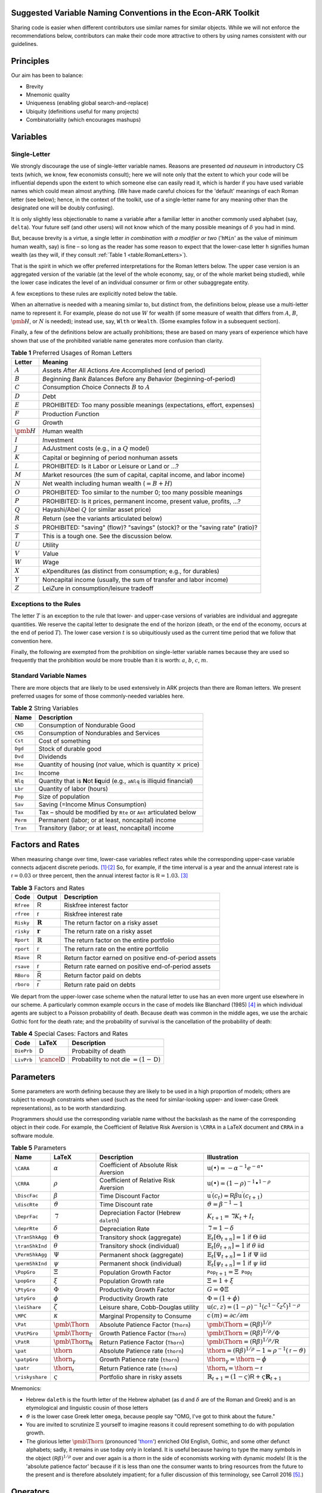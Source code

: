 Suggested Variable Naming Conventions in the Econ-ARK Toolkit
=============================================================

Sharing code is easier when different contributors
use similar names for similar objects.
While we will not enforce the recommendations below,
contributors can make their code more attractive to others
by using names consistent with our guidelines.

Principles
==========

Our aim has been to balance:

*  Brevity
*  Mnemonic quality
*  Uniqueness (enabling global search-and-replace)
*  Ubiquity (definitions useful for many projects)
*  Combinatoriality (which encourages mashups)

Variables
=========

Single-Letter
-------------

We strongly discourage the use of single-letter variable names.
Reasons are presented *ad nauseum* in introductory CS texts
(which, we know, few economists consult);
here we will note only that the extent to which your code will be influential
depends upon the extent to which someone else can easily read it, which
is harder if you have used variable names which could mean almost anything.
(We have made careful choices for the
'default' meanings of each Roman letter (see below);
hence, in the context of the toolkit,
use of a single-letter name for any meaning other than
the designated one will be doubly confusing).

It is only slightly less objectionable to name a variable after a
familiar letter in another commonly used alphabet (say, ``delta``).
Your future self (and other users) will not know which of
the many possible meanings of :math:`\delta` you had in mind.

But, because brevity is a virtue, a single letter
*in combination with a modifier or two*
('``hMin``' as the value of minimum human wealth, say)
is fine – so long as the reader has some reason to expect
that the lower-case letter ``h`` signifies human wealth
(as they will, if they consult :ref:`Table 1 <table:RomanLetters>`).

That is the spirit in which we offer preferred interpretations
for the Roman letters below.
The upper case version is an aggregated version of the variable
(at the level of the whole economy, say,
or of the whole market being studied),
while the lower case indicates the level of
an individual consumer or firm or other subaggregate entity.

A few exceptions to these rules are explicitly noted below the table.

When an alternative is needed with a meaning similar to,
but distinct from, the definitions below,
please use a multi-letter name to represent it.
For example, please do not use :math:`W` for wealth
(if some measure of wealth that differs from
:math:`A`, :math:`B`, :math:`\pmb{H}`, or :math:`N` is needed);
instead use, say, ``Wlth`` or ``Wealth``.
(Some examples follow in a subsequent section).

Finally, a few of the definitions below are actually prohibitions;
these are based on many years of experience
which have shown that use of the prohibited variable name
generates more confusion than clarity.

.. table:: **Table 1** Preferred Usages of Roman Letters
   :name: table:RomanLetters

   ===============   =========================================================
    Letter            Meaning
   ===============   =========================================================
   :math:`A`         *A*\ ssets *A*\ fter *A*\ ll *A*\ ctions
                     *A*\ re *A*\ ccomplished (end of period)
   :math:`B`         *B*\ eginning *B*\ ank *B*\ alances
                     *B*\ efore any *B*\ ehavior (*b*\ eginning-of-period)
   :math:`C`         *C*\ onsumption *C*\ hoice *C*\ onnects
                     :math:`B` to :math:`A`
   :math:`D`         *D*\ ebt
   :math:`E`         PROHIBITED: Too many possible meanings
                     (expectations, effort, expenses)
   :math:`F`         Production *F*\ unction
   :math:`G`         *G*\ rowth
   :math:`\pmb{H}`   *H*\ uman wealth
   :math:`I`         *I*\ nvestment
   :math:`J`         Ad\ *J*\ ustment costs (e.g., in a :math:`Q` model)
   :math:`K`         Capital or beginning of period nonhuman assets
   :math:`L`         PROHIBITED: Is it Labor or Leisure or Land or ...?
   :math:`M`         *M*\ arket resources
                     (the sum of capital, capital income, and labor income)
   :math:`N`         *N*\ et wealth including human wealth (:math:`=B + H`)
   :math:`O`         PROHIBITED: Too similar to the number 0;
                     too many possible meanings
   :math:`P`         PROHIBITED: Is it prices, permanent income,
                     present value, profits, ...?
   :math:`Q`         Hayashi/Abel :math:`Q` (or similar asset price)
   :math:`R`         *R*\ eturn (see the variants articulated below)
   :math:`S`         PROHIBITED: "saving" (flow)? "savings" (stock)?
                     or the "saving rate" (ratio)?
   :math:`T`         This is a tough one. See the discussion below.
   :math:`U`         *U*\ tility
   :math:`V`         *V*\ alue
   :math:`W`         *W*\ age
   :math:`X`         e\ *X*\ penditures
                     (as distinct from consumption; e.g., for durables)
   :math:`Y`         Noncapital income
                     (usually, the sum of transfer and labor income)
   :math:`Z`         Lei\ *Z*\ ure in consumption/leisure tradeoff
   ===============   =========================================================

Exceptions to the Rules
-----------------------

The letter :math:`T` is an exception to the rule that lower- and upper-case
versions of variables are individual and aggregate quantities.
We reserve the capital letter to designate the end of the horizon
(death, or the end of the economy, occurs at the end of period :math:`T`).
The lower case version :math:`t` is so ubiquitiously used
as the current time period that we follow that convention here.

Finally, the following are exempted from the prohibition on
single-letter variable names because they are used so frequently
that the prohibition would be more trouble than it is worth:
:math:`a`, :math:`b`, :math:`c`, :math:`m`.

Standard Variable Names
-----------------------

There are more objects that are likely to be used extensively
in ARK projects than there are Roman letters.
We present preferred usages for some of those commonly-needed variables here.

.. table:: **Table 2** String Variables
   :name: table:Standard-Variable-Names

   =========  ===============================================================
    Name          Description
   =========  ===============================================================
   ``CND``    Consumption of Nondurable Good
   ``CNS``    Consumption of Nondurables and Services
   ``Cst``    Cost of something
   ``Dgd``    Stock of durable good
   ``Dvd``    Dividends
   ``Hse``    Quantity of housing
              (*not* value, which is quantity :math:`\times` price)
   ``Inc``    Income
   ``Nlq``    Quantity that is **N**\ ot **l**\ i\ **q**\ uid
              (e.g., ``aNlq`` is illiquid financial)
   ``Lbr``    Quantity of labor (hours)
   ``Pop``    Size of population
   ``Sav``    Saving (=Income Minus Consumption)
   ``Tax``    Tax – should be modified by ``Rte`` or ``Amt``
              articulated below
   ``Perm``   Permanent (labor; or at least, noncapital) income
   ``Tran``   Transitory (labor; or at least, noncapital) income
   =========  ===============================================================

Factors and Rates
=================

When measuring change over time, lower-case variables reflect rates
while the corresponding upper-case variable connects adjacent discrete
periods. [1]_\ :sup:`,`\ [2]_ So, for example, if the time interval
is a year and the annual interest rate is
:math:`{\mathsf{r}}=0.03` or three percent, then the annual
interest factor is :math:`{\mathsf{R}}=1.03`. [3]_

.. table:: **Table 3** Factors and Rates
   :name: table:Factors

   ==========  ===============================  =============================
    Code        Output                           Description
   ==========  ===============================  =============================
   ``Rfree``   :math:`\mathsf{R}`               Riskfree interest factor
   ``rfree``   :math:`\mathsf{r}`               Riskfree interest rate
   ``Risky``   :math:`\mathbf{R}`               The return factor on
                                                a risky asset
   ``risky``   :math:`\mathbf{r}`               The return rate on
                                                a risky asset
   ``Rport``   :math:`\mathbb{R}`               The return factor on
                                                the entire portfolio
   ``rport``   :math:`\mathbb{r}`               The return rate on
                                                the entire portfolio
   ``RSave``   :math:`\underline{\mathsf{R}}`   Return factor earned on
                                                positive end-of-period assets
   ``rsave``   :math:`\underline{\mathsf{r}}`   Return rate earned on
                                                positive end-of-period assets
   ``RBoro``   :math:`\bar{\mathsf{R}}`         Return factor paid on debts
   ``rboro``   :math:`\bar{\mathsf{r}}`         Return rate paid on debts
   ==========  ===============================  =============================

We depart from the upper-lower case scheme when the natural letter to
use has an even more urgent use elsewhere in our scheme.
A particularly common example occurs in the case of models like
Blanchard (1985) [#blanchardFinite]_ in which individual agents
are subject to a Poisson probability of death.
Because death was common in the middle ages,
we use the archaic Gothic font for the death rate;
and the probability of survival is the cancellation
of the probability of death:

.. table:: **Table 4** Special Cases: Factors and Rates
   :name: table:SpecialFactors

   ===========  ============================  ========================
    Code         LaTeX                         Description
   ===========  ============================  ========================
   ``DiePrb``   :math:`\mathsf{D}`            Probabilty of death
   ``LivPrb``   :math:`\cancel{\mathsf{D}}`   Probability to not die
                                              :math:`=(1-\mathsf{D})`
   ===========  ============================  ========================

Parameters
==========

Some parameters are worth defining because they
are likely to be used in a high proportion of models;
others are subject to enough constraints when used
(such as the need for similar-looking
upper- and lower-case Greek representations),
as to be worth standardizing.

Programmers should use
the corresponding variable name without the backslash
as the name of the corresponding object in their code.
For example, the Coefficient of Relative Risk Aversion is
``\CRRA`` in a LaTeX document and ``CRRA`` in a software module.

.. list-table:: **Table 5** Parameters
   :name: table:Parameters
   :header-rows: 1

   * - Name           
     - LaTeX          
     - Description    
     - Illustration   

   * - ``\CARA``    
     - :math:`\alpha`
     - Coefficient of Absolute Risk Aversion
     - :math:`\mathrm{u}(\bullet)=-\alpha^{-1}e^{-\alpha\bullet}`

   * - ``\CRRA``    
     - :math:`\rho`
     - Coefficient of Relative Risk Aversion
     - :math:`\mathrm{u}(\bullet)=(1-\rho)^{-1}\bullet^{1-\rho}`

   * - ``\DiscFac``
     - :math:`\beta`
     - Time Discount Factor
     - :math:`\mathrm{u}^\prime(c_t)=\mathsf{R}\beta\mathrm{u}^\prime(c_{t+1})`

   * - ``\discRte``
     - :math:`\vartheta`
     - Time Discount rate
     - :math:`\vartheta=\beta^{-1}-1`

   * - ``\DeprFac``
     - :math:`\daleth`
     - Depreciation Factor (Hebrew ``daleth``)
     - :math:`{K}_{t+1}=\daleth{K}_t+I_t`

   * - ``\deprRte``
     - :math:`\delta`
     - Depreciation Rate
     - :math:`\daleth=1-\delta`

   * - ``\TranShkAgg``
     - :math:`\Theta`
     - Transitory shock (aggregate)
     - :math:`\mathbb{E}_t[\Theta_{t+n}]=1` if :math:`\Theta` iid

   * - ``\tranShkInd``
     - :math:`\theta`
     - Transitory shock (individual)
     - :math:`\mathbb{E}_t[\theta_{t+n}]=1` if :math:`\theta` iid

   * - ``\PermShkAgg``
     - :math:`\Psi`
     - Permanent shock (aggregate)
     - :math:`\mathbb{E}_t[\Psi_{t+n}]=1` if :math:`\Psi` iid

   * - ``\permShkInd``
     - :math:`\psi`
     - Permanent shock (individual)
     - :math:`\mathbb{E}_t[\psi_{t+n}]=1` if :math:`\psi` iid

   * - ``\PopGro``
     - :math:`\Xi`
     - Population Growth Factor
     - :math:`\mathtt{Pop}_{t+1}=\Xi\mathtt{Pop}_t`

   * - ``\popGro``
     - :math:`\xi`
     - Population Growth rate
     - :math:`\Xi=1+\xi`

   * - ``\PtyGro``
     - :math:`\Phi`
     - Productivity Growth Factor
     - :math:`G=\Phi\Xi`

   * - ``\ptyGro``
     - :math:`\phi`
     - Productivity Growth rate
     - :math:`\Phi=(1+\phi)`

   * - ``\leiShare``
     - :math:`\zeta`
     - Leisure share, Cobb-Douglas utility
     - :math:`\mathrm{u}(c,z)=(1-\rho)^{-1}(c^{1-\zeta}z^\zeta)^{1-\rho}`

   * - ``\MPC``
     - :math:`\kappa`
     - Marginal Propensity to Consume
     - :math:`\mathrm{c}^\prime(m)=\partial c/\partial m`

   * - ``\Pat``
     - :math:`\text{\pmb{\Thorn}}`
     - Absolute Patience Factor (``Thorn``)
     - :math:`\text{\pmb{\Thorn}}=(\mathsf{R}\beta)^{1/\rho}`

   * - ``\PatPGro``
     - :math:`\text{\pmb{\Thorn}}_\Gamma`
     - Growth Patience Factor (``Thorn``)
     - :math:`\text{\pmb{\Thorn}}=(\mathsf{R}\beta)^{1/\rho}/\Phi`

   * - ``\PatR``
     - :math:`\text{\pmb{\Thorn}}_\mathsf{R}`
     - Return Patience Factor (``Thorn``)
     - :math:`\text{\pmb{\Thorn}}=(\mathsf{R}\beta)^{1/\rho}/\mathsf{R}`

   * - ``\pat``
     - :math:`\text{\thorn}`
     - Absolute Patience rate (``thorn``)
     - :math:`\text{\thorn}=(\mathsf{R}\beta)^{1/\rho}-1 \approx \rho^{-1}(\mathsf{r}-\vartheta)`

   * - ``\patpGro``
     - :math:`\text{\thorn}_\gamma`
     - Growth Patience rate (``thorn``)
     - :math:`\text{\thorn}_\gamma=\text{\thorn}-\phi`

   * - ``\patr``
     - :math:`\text{\thorn}_\mathsf{r}`
     - Return Patience rate (``thorn``)
     - :math:`\text{\thorn}_\mathsf{r}=\text{\thorn}-\mathsf{r}`

   * - ``\riskyshare``
     - :math:`\varsigma`
     - Portfolio share in risky assets
     - :math:`\mathbb{R}_{t+1}=(1-\varsigma)\mathsf{R}+\varsigma\mathbf{R}_{t+1}`

Mnemonics:

*  Hebrew ``daleth`` is the fourth letter of the Hebrew alphabet
   (as d and :math:`\delta` are of the Roman and Greek)
   and is an etymological and linguistic cousin of those letters

*  :math:`\vartheta` is the lower case Greek letter ``omega``,
   because people say "OMG, I've got to think about the future."

*  You are invited to scrutinize :math:`\Xi` yourself to imagine reasons
   it could represent something to do with population growth.

*  The glorious letter :math:`\text{\pmb{\Thorn}}`
   (pronounced '`thorn <http://en.wikipedia.org/wiki/Thorn_(letter)>`__')
   enriched Old English, Gothic, and some other defunct alphabets;
   sadly, it remains in use today only in Iceland.
   It is useful because having to type the many symbols in the object
   :math:`(\mathsf{R}\beta)^{1/\rho}`
   over and over again is a *thorn* in the side of economists
   working with dynamic models!
   (It is the 'absolute patience factor' because if it is less than one
   the consumer wants to bring resources from the future to the present
   and is therefore absolutely impatient;
   for a fuller discussion of this terminology, see Carroll 2016
   [#carrollTractable]_.)

Operators
=========

A few operators are so universally used that it will be useful to define them.

.. list-table:: **Table 6** Operators
   :name: table:Operators

   * - Name     
     - LaTeX         
     - Code     
     - Description   
     - Illustration
   * - ``\Ex``  
     - :math:`\mathbb{E}`
     - ``Ex_``  
     - The expectation as of date :math:`t`          
     - :math:`\mathbb{E}_t[\mathrm{u}^\prime(c_{t+1})]`
   * - ``\PDV`` 
     - :math:`\mathbb{P}`
     - ``PDV_`` 
     - Present Discounted Value       
     - :math:`\mathbb{P}_t^T(y)` is human wealth

Modifiers
=========

.. table:: **Table 7** General Purpose Modifiers
   :name: table:General

   =====================  ====================================================
   *[object]*\ ``P``      "Prime" means derivative, e.g. ``vPP``
                          is the second derivative of value:
                          :math:`\mathrm{v}^{\prime\prime}`
   *[object]*\ ``Agg``    Value of something at the aggregate level
                          (as opposed to ``Ind``)
   *[object]*\ ``Ind``    Value of something at the level of an individual
                          (as opposed to ``Agg``)
   *[object]*\ ``Lvl``    Level                         
   *[object]*\ ``Rto``    Ratio                         
   *[object]*\ ``Bot``    Lower value in some range     
   *[object]*\ ``Top``    Upper value in some range     
   *[object]*\ ``Min``    Minimum possible value        
   *[object]*\ ``Max``    Maximum possible value        
   *[object]*\ ``Cnt``    Continuous-time value         
   *[object]*\ ``Dsc``    Discrete-time value           
   *[object]*\ ``Shk``    Shock                         
   *[object]*\ ``StE``    Steady-state Equilibrium value of a variable           
   *[object]*\ ``Trg``    The 'target' value of a variable                      
   *[object]*\ ``Rte``    A 'rate' variable like the discount rate
                          :math:`\vartheta`
   *[object]*\ ``Fac``    A factor variable like the discount factor
                          :math:`\beta`
   *[object]*\ ``Amt``    An amount, like ``TaxAmt`` which might be lump-sum       
   *[object]*\ ``Nrm``    A normalized quantity; ex:
                          ``RNrm``\ =\ :math:`\mathsf{R}/\Gamma`
   *[object]*\ ``Abve``   Range of points ABOvE some boundary                      
   *[object]*\ ``Belw``   Range of points BELoW some boundary                      
   *[object]*\ ``Grid``   Points to be used as a grid for interpolations
   *[object]*\ ``Xtra``   An "extra" set of points to be
                          added to some existing set
   =====================  ====================================================

Shocks will generally be represented by finite vectors of outcomes and
their probabilities. For example, permanent income is called ``Perm``
and shocks are designated ``PermShk``

.. table:: **Table 8** Probabilities
   :name: table:Probabilities

   =====================  ====================================================
   *[object]*\ ``Dstn``   Representation of a probability distribution
                          (includes both Prbs and Vals)
   *[object]*\ ``Prbs``   Probabilities of outcomes
                          (e.g. ``PermShkPrbs`` for permanent shocks)
   *[object]*\ ``Vals``   Values (e.g., for mean one shock 
                          ``PermShkVals`` . ``PermShkPrbs`` = 1)
   =====================  ====================================================

Timing can be confusing because there can be multiple ordered steps
within a 'period.' We will use ``Prev``, ``Curr``, ``Next`` to refer to
steps relative to the local moment within a period, and :math:`t`
variables to refer to succeeding periods:

.. table:: **Table 9** Timing
   :name: table:Timing

   =================  ========================================================
   *[object]*\ tmn    object in period :math:`t` minus :math:`n`
   *[object]*\ tm1    object in period :math:`t` minus 1
   *[object]*\ Now    object in period :math:`t`
   *[object]*\ t      object in period :math:`t` (alternative definition)
   *[object]*\ tp1    object in :math:`t` plus 1
   *[object]*\ tpn    object in :math:`t` plus :math:`n`
   *[object]*\ Prev   object in previous subperiod
   *[object]*\ Curr   object in current subperiod
   *[object]*\ Next   object in next subperiod
   =================  ========================================================

Model Imports
=============

A convention in python is that when a tool is imported it is given
a convenient short name, e.g. ``import numpy as np``.

Here are the preferred shortnames for some of our models:

.. code:: python

   import ConsIndShockModel as cisMdl

Footnotes and Citations
=======================

.. [1]
   This convention rarely conflicts with the usage we endorse elsewhere
   of indicating individual-level variables by the lower and aggregate
   variables by the upper case.

.. [2]
   If there is a need for the continuous-time representation, we endorse
   use of the discrete-time rate defined below. Any author who needs a
   continuous-time rate, a discrete-time rate, and a discrete-time
   factor is invited to invent their own notation.

.. [3]
   In the rare cases where it is necessary to distinguish between a
   continuous-time rate and a discrete-time rate – for example, when
   there is an analytical result available in continuous time – the
   variable in question can be modified by ``Cnt`` or ``Dsc``.

.. [#blanchardFinite]
    Blanchard, Olivier J. 1985. "Debt, Deficits, and Finite Horizons."
    Journal of Political Economy 93 (2): 223–47.
    `doi:10.1086/261312 <https://doi.org/10.1086/261312>`__.

.. [#carrollTractable]
    Carroll, Christopher D. 2016. "Lecture Notes: A Tractable Model
    of Buffer Stock Saving." Johns Hopkins University.
    At https://www.econ2.jhu.edu/people/ccarroll/public/lecturenotes/consumption
    URL: http://www.econ2.jhu.edu/people/ccarroll/public/lecturenotes/consumption/TractableBufferStock.pdf
